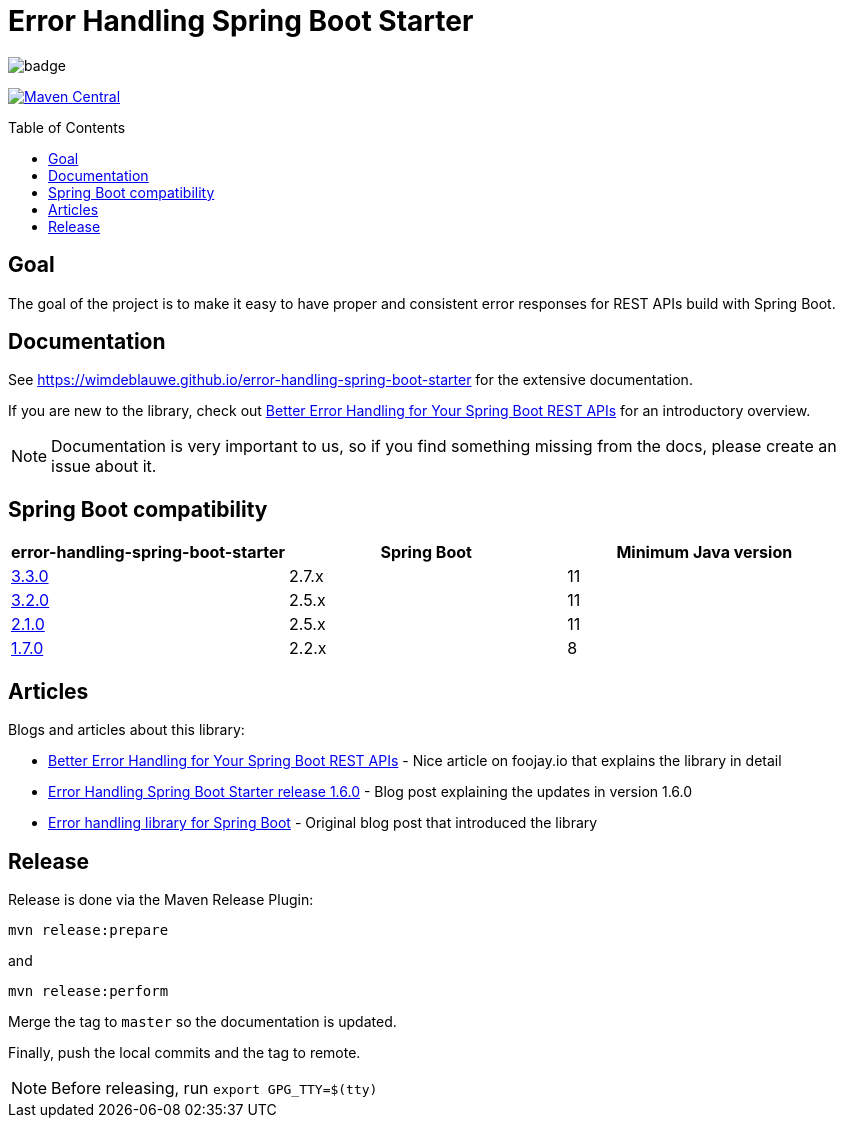 = Error Handling Spring Boot Starter
:toc: macro
:toclevels: 3

ifdef::env-github[]
:tip-caption: :bulb:
:note-caption: :information_source:
:important-caption: :heavy_exclamation_mark:
:caution-caption: :fire:
:warning-caption: :warning:
endif::[]

image:https://github.com/wimdeblauwe/error-handling-spring-boot-starter/actions/workflows/build.yml/badge.svg[]

image:https://maven-badges.herokuapp.com/maven-central/io.github.wimdeblauwe/error-handling-spring-boot-starter/badge.svg["Maven Central",link="https://search.maven.org/search?q=a:error-handling-spring-boot-starter"]

toc::[]

== Goal

The goal of the project is to make it easy to have proper and consistent error responses for REST APIs build with Spring Boot.

== Documentation

See https://wimdeblauwe.github.io/error-handling-spring-boot-starter for the extensive documentation.

If you are new to the library, check out https://foojay.io/today/better-error-handling-for-your-spring-boot-rest-apis/[Better Error Handling for Your Spring Boot REST APIs] for an introductory overview.

NOTE: Documentation is very important to us, so if you find something missing from the docs, please create an issue about it.

== Spring Boot compatibility

|===
|error-handling-spring-boot-starter |Spring Boot|Minimum Java version

|https://github.com/wimdeblauwe/error-handling-spring-boot-starter/releases/tag/3.3.0[3.3.0]
|2.7.x
|11

|https://github.com/wimdeblauwe/error-handling-spring-boot-starter/releases/tag/3.2.0[3.2.0]
|2.5.x
|11

|https://github.com/wimdeblauwe/error-handling-spring-boot-starter/releases/tag/2.1.0[2.1.0]
|2.5.x
|11

|https://github.com/wimdeblauwe/error-handling-spring-boot-starter/releases/tag/1.7.0[1.7.0]
|2.2.x
|8

|===

== Articles

Blogs and articles about this library:

* https://foojay.io/today/better-error-handling-for-your-spring-boot-rest-apis/[Better Error Handling for Your Spring Boot REST APIs] - Nice article on foojay.io that explains the library in detail
* https://www.wimdeblauwe.com/blog/2021/05/01/error-handling-spring-boot-starter-release-1.6.0/[Error Handling Spring Boot Starter release 1.6.0] - Blog post explaining the updates in version 1.6.0
* https://www.wimdeblauwe.com/blog/2020/07/20/error-handling-library-spring-boot/[Error handling library for Spring Boot] - Original blog post that introduced the library

== Release

Release is done via the Maven Release Plugin:

`mvn release:prepare`

and

`mvn release:perform`

Merge the tag to `master` so the documentation is updated.

Finally, push the local commits and the tag to remote.

[NOTE]
====
Before releasing, run `export GPG_TTY=$(tty)`
====
